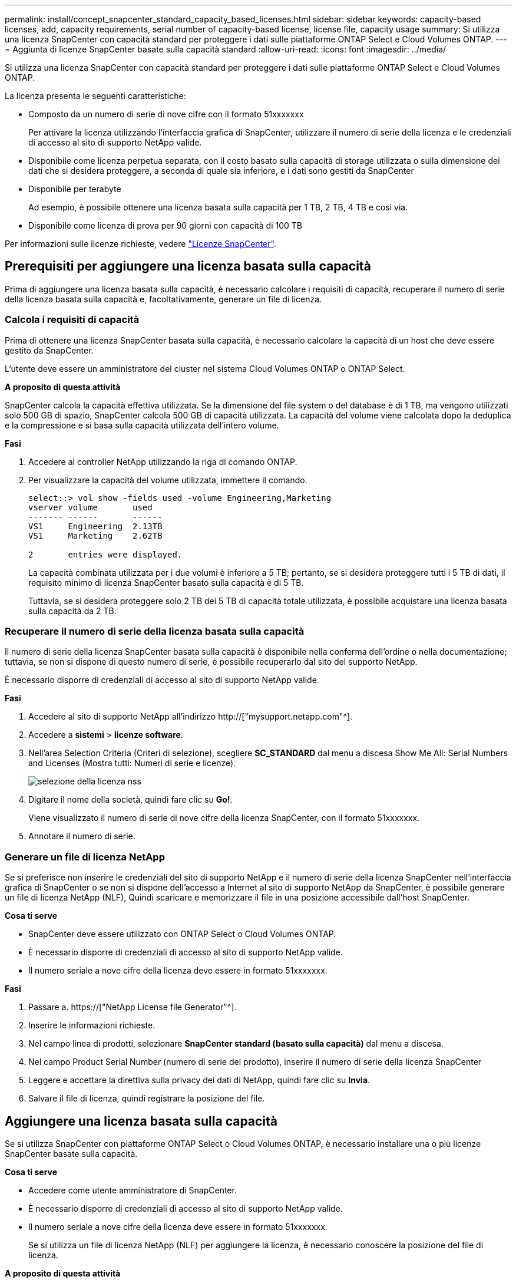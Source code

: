 ---
permalink: install/concept_snapcenter_standard_capacity_based_licenses.html 
sidebar: sidebar 
keywords: capacity-based licenses, add, capacity requirements, serial number of capacity-based license, license file, capacity usage 
summary: Si utilizza una licenza SnapCenter con capacità standard per proteggere i dati sulle piattaforme ONTAP Select e Cloud Volumes ONTAP. 
---
= Aggiunta di licenze SnapCenter basate sulla capacità standard
:allow-uri-read: 
:icons: font
:imagesdir: ../media/


[role="lead"]
Si utilizza una licenza SnapCenter con capacità standard per proteggere i dati sulle piattaforme ONTAP Select e Cloud Volumes ONTAP.

La licenza presenta le seguenti caratteristiche:

* Composto da un numero di serie di nove cifre con il formato 51xxxxxxx
+
Per attivare la licenza utilizzando l'interfaccia grafica di SnapCenter, utilizzare il numero di serie della licenza e le credenziali di accesso al sito di supporto NetApp valide.

* Disponibile come licenza perpetua separata, con il costo basato sulla capacità di storage utilizzata o sulla dimensione dei dati che si desidera proteggere, a seconda di quale sia inferiore, e i dati sono gestiti da SnapCenter
* Disponibile per terabyte
+
Ad esempio, è possibile ottenere una licenza basata sulla capacità per 1 TB, 2 TB, 4 TB e così via.

* Disponibile come licenza di prova per 90 giorni con capacità di 100 TB


Per informazioni sulle licenze richieste, vedere link:../install/concept_snapcenter_licenses.html["Licenze SnapCenter"^].



== Prerequisiti per aggiungere una licenza basata sulla capacità

Prima di aggiungere una licenza basata sulla capacità, è necessario calcolare i requisiti di capacità, recuperare il numero di serie della licenza basata sulla capacità e, facoltativamente, generare un file di licenza.



=== Calcola i requisiti di capacità

Prima di ottenere una licenza SnapCenter basata sulla capacità, è necessario calcolare la capacità di un host che deve essere gestito da SnapCenter.

L'utente deve essere un amministratore del cluster nel sistema Cloud Volumes ONTAP o ONTAP Select.

*A proposito di questa attività*

SnapCenter calcola la capacità effettiva utilizzata. Se la dimensione del file system o del database è di 1 TB, ma vengono utilizzati solo 500 GB di spazio, SnapCenter calcola 500 GB di capacità utilizzata. La capacità del volume viene calcolata dopo la deduplica e la compressione e si basa sulla capacità utilizzata dell'intero volume.

*Fasi*

. Accedere al controller NetApp utilizzando la riga di comando ONTAP.
. Per visualizzare la capacità del volume utilizzata, immettere il comando.
+
[listing]
----
select::> vol show -fields used -volume Engineering,Marketing
vserver volume       used
------- ------       ------
VS1     Engineering  2.13TB
VS1     Marketing    2.62TB

2	entries were displayed.
----
+
La capacità combinata utilizzata per i due volumi è inferiore a 5 TB; pertanto, se si desidera proteggere tutti i 5 TB di dati, il requisito minimo di licenza SnapCenter basato sulla capacità è di 5 TB.

+
Tuttavia, se si desidera proteggere solo 2 TB dei 5 TB di capacità totale utilizzata, è possibile acquistare una licenza basata sulla capacità da 2 TB.





=== Recuperare il numero di serie della licenza basata sulla capacità

Il numero di serie della licenza SnapCenter basata sulla capacità è disponibile nella conferma dell'ordine o nella documentazione; tuttavia, se non si dispone di questo numero di serie, è possibile recuperarlo dal sito del supporto NetApp.

È necessario disporre di credenziali di accesso al sito di supporto NetApp valide.

*Fasi*

. Accedere al sito di supporto NetApp all'indirizzo http://["mysupport.netapp.com"^].
. Accedere a *sistemi* > *licenze software*.
. Nell'area Selection Criteria (Criteri di selezione), scegliere *SC_STANDARD* dal menu a discesa Show Me All: Serial Numbers and Licenses (Mostra tutti: Numeri di serie e licenze).
+
image::../media/nss_license_selection.gif[selezione della licenza nss]

. Digitare il nome della società, quindi fare clic su *Go!*.
+
Viene visualizzato il numero di serie di nove cifre della licenza SnapCenter, con il formato 51xxxxxxx.

. Annotare il numero di serie.




=== Generare un file di licenza NetApp

Se si preferisce non inserire le credenziali del sito di supporto NetApp e il numero di serie della licenza SnapCenter nell'interfaccia grafica di SnapCenter o se non si dispone dell'accesso a Internet al sito di supporto NetApp da SnapCenter, è possibile generare un file di licenza NetApp (NLF), Quindi scaricare e memorizzare il file in una posizione accessibile dall'host SnapCenter.

*Cosa ti serve*

* SnapCenter deve essere utilizzato con ONTAP Select o Cloud Volumes ONTAP.
* È necessario disporre di credenziali di accesso al sito di supporto NetApp valide.
* Il numero seriale a nove cifre della licenza deve essere in formato 51xxxxxxx.


*Fasi*

. Passare a. https://["NetApp License file Generator"^].
. Inserire le informazioni richieste.
. Nel campo linea di prodotti, selezionare *SnapCenter standard (basato sulla capacità)* dal menu a discesa.
. Nel campo Product Serial Number (numero di serie del prodotto), inserire il numero di serie della licenza SnapCenter
. Leggere e accettare la direttiva sulla privacy dei dati di NetApp, quindi fare clic su *Invia*.
. Salvare il file di licenza, quindi registrare la posizione del file.




== Aggiungere una licenza basata sulla capacità

Se si utilizza SnapCenter con piattaforme ONTAP Select o Cloud Volumes ONTAP, è necessario installare una o più licenze SnapCenter basate sulla capacità.

*Cosa ti serve*

* Accedere come utente amministratore di SnapCenter.
* È necessario disporre di credenziali di accesso al sito di supporto NetApp valide.
* Il numero seriale a nove cifre della licenza deve essere in formato 51xxxxxxx.
+
Se si utilizza un file di licenza NetApp (NLF) per aggiungere la licenza, è necessario conoscere la posizione del file di licenza.



*A proposito di questa attività*

Nella pagina Impostazioni è possibile eseguire le seguenti operazioni:

* Aggiungere una licenza.
* Visualizzare i dettagli della licenza per individuare rapidamente le informazioni relative a ciascuna licenza.
* Modificare una licenza quando si desidera sostituire la licenza esistente, ad esempio per aggiornare la capacità della licenza o per modificare le impostazioni di notifica della soglia.
* Eliminare una licenza quando si desidera sostituire una licenza esistente o quando la licenza non è più necessaria.
+

NOTE: La licenza di prova (numero di serie che termina con 50) non può essere eliminata utilizzando l'interfaccia grafica di SnapCenter. La licenza di prova viene sovrascritta automaticamente quando si aggiunge una licenza basata sulla capacità dello standard SnapCenter procurato.



*Fasi*

. Nel riquadro di spostamento di sinistra, fare clic su *Impostazioni*.
. Nella pagina Impostazioni, fare clic su *Software*.
. Nella sezione License (licenza) della pagina Software, fare clic su *Add* (image:../media/add_policy_from_resourcegroup.gif[""]).
. Nella procedura guidata Aggiungi licenza SnapCenter, selezionare uno dei seguenti metodi per ottenere la licenza che si desidera aggiungere:
+
|===
| Per questo campo... | Eseguire questa operazione... 


 a| 
Immettere le credenziali di accesso al NetApp Support Site (NSS) per importare le licenze
 a| 
.. Immettere il nome utente NSS.
.. Inserire la password NSS.
.. Inserire il numero di serie della licenza basata su controller.




 a| 
File di licenza NetApp
 a| 
.. Individuare il percorso del file di licenza, quindi selezionarlo.
.. Fare clic su *Apri*.


|===
. Nella pagina Notifiche, immettere la soglia di capacità alla quale SnapCenter invia le notifiche di posta elettronica, EMS e AutoSupport.
+
La soglia predefinita è 90 percento.

. Per configurare il server SMTP per le notifiche e-mail, fare clic su *Impostazioni* > *Impostazioni globali* > *Impostazioni server di notifica*, quindi immettere i seguenti dettagli:
+
|===
| Per questo campo... | Eseguire questa operazione... 


 a| 
Preferenza e-mail
 a| 
Scegliere *sempre* o *mai*.



 a| 
Fornire le impostazioni e-mail
 a| 
Se si seleziona *sempre*, specificare quanto segue:

** Indirizzo e-mail del mittente
** Indirizzo e-mail del destinatario
** Facoltativo: Consente di modificare la riga dell'oggetto predefinita
+
Il soggetto predefinito è il seguente: "Notifica della capacità della licenza SnapCenter".



|===
. Se si desidera che i messaggi del sistema di gestione degli eventi (EMS) vengano inviati al sistema di storage syslog o che i messaggi AutoSupport vengano inviati al sistema di storage per le operazioni non riuscite, selezionare le caselle di controllo appropriate.
+
|===


| *Best practice*: Si consiglia di abilitare AutoSupport per risolvere eventuali problemi. 
|===
. Fare clic su *Avanti*.
. Esaminare il riepilogo, quindi fare clic su *fine*.




=== Come SnapCenter calcola l'utilizzo della capacità

SnapCenter calcola automaticamente l'utilizzo della capacità una volta al giorno a mezzanotte sullo storage ONTAP Select e Cloud Volumes ONTAP gestito. Per assicurarsi di aver configurato correttamente SnapCenter, è necessario conoscere il modo in cui SnapCenter calcola la capacità.

Quando si utilizza una licenza con capacità standard, SnapCenter calcola la capacità inutilizzata deducendo la capacità utilizzata su tutti i volumi dalla capacità totale concessa in licenza. Se la capacità utilizzata supera la capacità concessa in licenza, viene visualizzato un avviso di utilizzo eccessivo nella dashboard di SnapCenter. Se sono state configurate soglie di capacità e notifiche in SnapCenter, viene inviata un'e-mail quando la capacità utilizzata raggiunge la soglia specificata.
